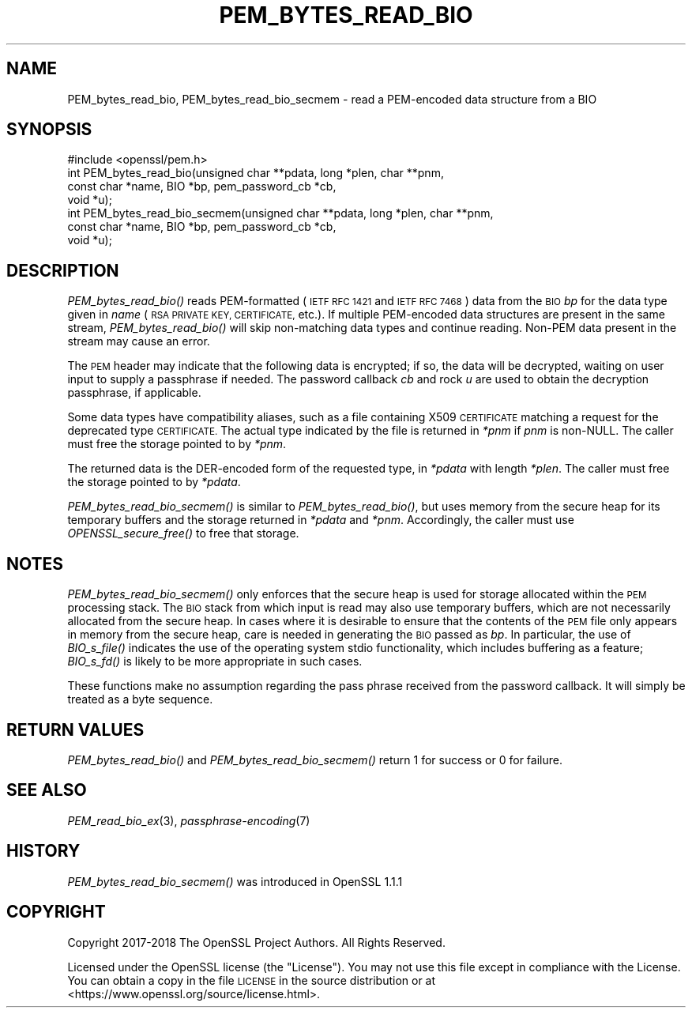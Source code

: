 .\" Automatically generated by Pod::Man 2.27 (Pod::Simple 3.28)
.\"
.\" Standard preamble:
.\" ========================================================================
.de Sp \" Vertical space (when we can't use .PP)
.if t .sp .5v
.if n .sp
..
.de Vb \" Begin verbatim text
.ft CW
.nf
.ne \\$1
..
.de Ve \" End verbatim text
.ft R
.fi
..
.\" Set up some character translations and predefined strings.  \*(-- will
.\" give an unbreakable dash, \*(PI will give pi, \*(L" will give a left
.\" double quote, and \*(R" will give a right double quote.  \*(C+ will
.\" give a nicer C++.  Capital omega is used to do unbreakable dashes and
.\" therefore won't be available.  \*(C` and \*(C' expand to `' in nroff,
.\" nothing in troff, for use with C<>.
.tr \(*W-
.ds C+ C\v'-.1v'\h'-1p'\s-2+\h'-1p'+\s0\v'.1v'\h'-1p'
.ie n \{\
.    ds -- \(*W-
.    ds PI pi
.    if (\n(.H=4u)&(1m=24u) .ds -- \(*W\h'-12u'\(*W\h'-12u'-\" diablo 10 pitch
.    if (\n(.H=4u)&(1m=20u) .ds -- \(*W\h'-12u'\(*W\h'-8u'-\"  diablo 12 pitch
.    ds L" ""
.    ds R" ""
.    ds C` ""
.    ds C' ""
'br\}
.el\{\
.    ds -- \|\(em\|
.    ds PI \(*p
.    ds L" ``
.    ds R" ''
.    ds C`
.    ds C'
'br\}
.\"
.\" Escape single quotes in literal strings from groff's Unicode transform.
.ie \n(.g .ds Aq \(aq
.el       .ds Aq '
.\"
.\" If the F register is turned on, we'll generate index entries on stderr for
.\" titles (.TH), headers (.SH), subsections (.SS), items (.Ip), and index
.\" entries marked with X<> in POD.  Of course, you'll have to process the
.\" output yourself in some meaningful fashion.
.\"
.\" Avoid warning from groff about undefined register 'F'.
.de IX
..
.nr rF 0
.if \n(.g .if rF .nr rF 1
.if (\n(rF:(\n(.g==0)) \{
.    if \nF \{
.        de IX
.        tm Index:\\$1\t\\n%\t"\\$2"
..
.        if !\nF==2 \{
.            nr % 0
.            nr F 2
.        \}
.    \}
.\}
.rr rF
.\"
.\" Accent mark definitions (@(#)ms.acc 1.5 88/02/08 SMI; from UCB 4.2).
.\" Fear.  Run.  Save yourself.  No user-serviceable parts.
.    \" fudge factors for nroff and troff
.if n \{\
.    ds #H 0
.    ds #V .8m
.    ds #F .3m
.    ds #[ \f1
.    ds #] \fP
.\}
.if t \{\
.    ds #H ((1u-(\\\\n(.fu%2u))*.13m)
.    ds #V .6m
.    ds #F 0
.    ds #[ \&
.    ds #] \&
.\}
.    \" simple accents for nroff and troff
.if n \{\
.    ds ' \&
.    ds ` \&
.    ds ^ \&
.    ds , \&
.    ds ~ ~
.    ds /
.\}
.if t \{\
.    ds ' \\k:\h'-(\\n(.wu*8/10-\*(#H)'\'\h"|\\n:u"
.    ds ` \\k:\h'-(\\n(.wu*8/10-\*(#H)'\`\h'|\\n:u'
.    ds ^ \\k:\h'-(\\n(.wu*10/11-\*(#H)'^\h'|\\n:u'
.    ds , \\k:\h'-(\\n(.wu*8/10)',\h'|\\n:u'
.    ds ~ \\k:\h'-(\\n(.wu-\*(#H-.1m)'~\h'|\\n:u'
.    ds / \\k:\h'-(\\n(.wu*8/10-\*(#H)'\z\(sl\h'|\\n:u'
.\}
.    \" troff and (daisy-wheel) nroff accents
.ds : \\k:\h'-(\\n(.wu*8/10-\*(#H+.1m+\*(#F)'\v'-\*(#V'\z.\h'.2m+\*(#F'.\h'|\\n:u'\v'\*(#V'
.ds 8 \h'\*(#H'\(*b\h'-\*(#H'
.ds o \\k:\h'-(\\n(.wu+\w'\(de'u-\*(#H)/2u'\v'-.3n'\*(#[\z\(de\v'.3n'\h'|\\n:u'\*(#]
.ds d- \h'\*(#H'\(pd\h'-\w'~'u'\v'-.25m'\f2\(hy\fP\v'.25m'\h'-\*(#H'
.ds D- D\\k:\h'-\w'D'u'\v'-.11m'\z\(hy\v'.11m'\h'|\\n:u'
.ds th \*(#[\v'.3m'\s+1I\s-1\v'-.3m'\h'-(\w'I'u*2/3)'\s-1o\s+1\*(#]
.ds Th \*(#[\s+2I\s-2\h'-\w'I'u*3/5'\v'-.3m'o\v'.3m'\*(#]
.ds ae a\h'-(\w'a'u*4/10)'e
.ds Ae A\h'-(\w'A'u*4/10)'E
.    \" corrections for vroff
.if v .ds ~ \\k:\h'-(\\n(.wu*9/10-\*(#H)'\s-2\u~\d\s+2\h'|\\n:u'
.if v .ds ^ \\k:\h'-(\\n(.wu*10/11-\*(#H)'\v'-.4m'^\v'.4m'\h'|\\n:u'
.    \" for low resolution devices (crt and lpr)
.if \n(.H>23 .if \n(.V>19 \
\{\
.    ds : e
.    ds 8 ss
.    ds o a
.    ds d- d\h'-1'\(ga
.    ds D- D\h'-1'\(hy
.    ds th \o'bp'
.    ds Th \o'LP'
.    ds ae ae
.    ds Ae AE
.\}
.rm #[ #] #H #V #F C
.\" ========================================================================
.\"
.IX Title "PEM_BYTES_READ_BIO 3"
.TH PEM_BYTES_READ_BIO 3 "2020-04-21" "1.1.1g" "OpenSSL"
.\" For nroff, turn off justification.  Always turn off hyphenation; it makes
.\" way too many mistakes in technical documents.
.if n .ad l
.nh
.SH "NAME"
PEM_bytes_read_bio, PEM_bytes_read_bio_secmem \- read a PEM\-encoded data structure from a BIO
.SH "SYNOPSIS"
.IX Header "SYNOPSIS"
.Vb 1
\& #include <openssl/pem.h>
\&
\& int PEM_bytes_read_bio(unsigned char **pdata, long *plen, char **pnm,
\&                        const char *name, BIO *bp, pem_password_cb *cb,
\&                        void *u);
\& int PEM_bytes_read_bio_secmem(unsigned char **pdata, long *plen, char **pnm,
\&                               const char *name, BIO *bp, pem_password_cb *cb,
\&                               void *u);
.Ve
.SH "DESCRIPTION"
.IX Header "DESCRIPTION"
\&\fIPEM_bytes_read_bio()\fR reads PEM-formatted (\s-1IETF RFC 1421\s0 and \s-1IETF RFC 7468\s0)
data from the \s-1BIO
\&\s0\fIbp\fR for the data type given in \fIname\fR (\s-1RSA PRIVATE KEY, CERTIFICATE,\s0
etc.).  If multiple PEM-encoded data structures are present in the same
stream, \fIPEM_bytes_read_bio()\fR will skip non-matching data types and
continue reading.  Non-PEM data present in the stream may cause an
error.
.PP
The \s-1PEM\s0 header may indicate that the following data is encrypted; if so,
the data will be decrypted, waiting on user input to supply a passphrase
if needed.  The password callback \fIcb\fR and rock \fIu\fR are used to obtain
the decryption passphrase, if applicable.
.PP
Some data types have compatibility aliases, such as a file containing
X509 \s-1CERTIFICATE\s0 matching a request for the deprecated type \s-1CERTIFICATE.\s0
The actual type indicated by the file is returned in \fI*pnm\fR if \fIpnm\fR is
non-NULL.  The caller must free the storage pointed to by \fI*pnm\fR.
.PP
The returned data is the DER-encoded form of the requested type, in
\&\fI*pdata\fR with length \fI*plen\fR.  The caller must free the storage pointed
to by \fI*pdata\fR.
.PP
\&\fIPEM_bytes_read_bio_secmem()\fR is similar to \fIPEM_bytes_read_bio()\fR, but uses
memory from the secure heap for its temporary buffers and the storage
returned in \fI*pdata\fR and \fI*pnm\fR.  Accordingly, the caller must use
\&\fIOPENSSL_secure_free()\fR to free that storage.
.SH "NOTES"
.IX Header "NOTES"
\&\fIPEM_bytes_read_bio_secmem()\fR only enforces that the secure heap is used for
storage allocated within the \s-1PEM\s0 processing stack.  The \s-1BIO\s0 stack from
which input is read may also use temporary buffers, which are not necessarily
allocated from the secure heap.  In cases where it is desirable to ensure
that the contents of the \s-1PEM\s0 file only appears in memory from the secure heap,
care is needed in generating the \s-1BIO\s0 passed as \fIbp\fR.  In particular, the
use of \fIBIO_s_file()\fR indicates the use of the operating system stdio
functionality, which includes buffering as a feature; \fIBIO_s_fd()\fR is likely
to be more appropriate in such cases.
.PP
These functions make no assumption regarding the pass phrase received from the
password callback.
It will simply be treated as a byte sequence.
.SH "RETURN VALUES"
.IX Header "RETURN VALUES"
\&\fIPEM_bytes_read_bio()\fR and \fIPEM_bytes_read_bio_secmem()\fR return 1 for success or
0 for failure.
.SH "SEE ALSO"
.IX Header "SEE ALSO"
\&\fIPEM_read_bio_ex\fR\|(3),
\&\fIpassphrase\-encoding\fR\|(7)
.SH "HISTORY"
.IX Header "HISTORY"
\&\fIPEM_bytes_read_bio_secmem()\fR was introduced in OpenSSL 1.1.1
.SH "COPYRIGHT"
.IX Header "COPYRIGHT"
Copyright 2017\-2018 The OpenSSL Project Authors. All Rights Reserved.
.PP
Licensed under the OpenSSL license (the \*(L"License\*(R").  You may not use
this file except in compliance with the License.  You can obtain a copy
in the file \s-1LICENSE\s0 in the source distribution or at
<https://www.openssl.org/source/license.html>.
